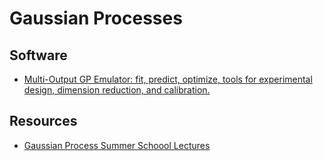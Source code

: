 * Gaussian Processes

** Software

   - [[https://github.com/alan-turing-institute/mogp-emulator][Multi-Output GP Emulator: fit, predict, optimize, tools for
     experimental design, dimension reduction, and calibration.]]

** Resources

   - [[https://mlatcl.github.io/gpss/][Gaussian Process Summer Schoool Lectures]]

